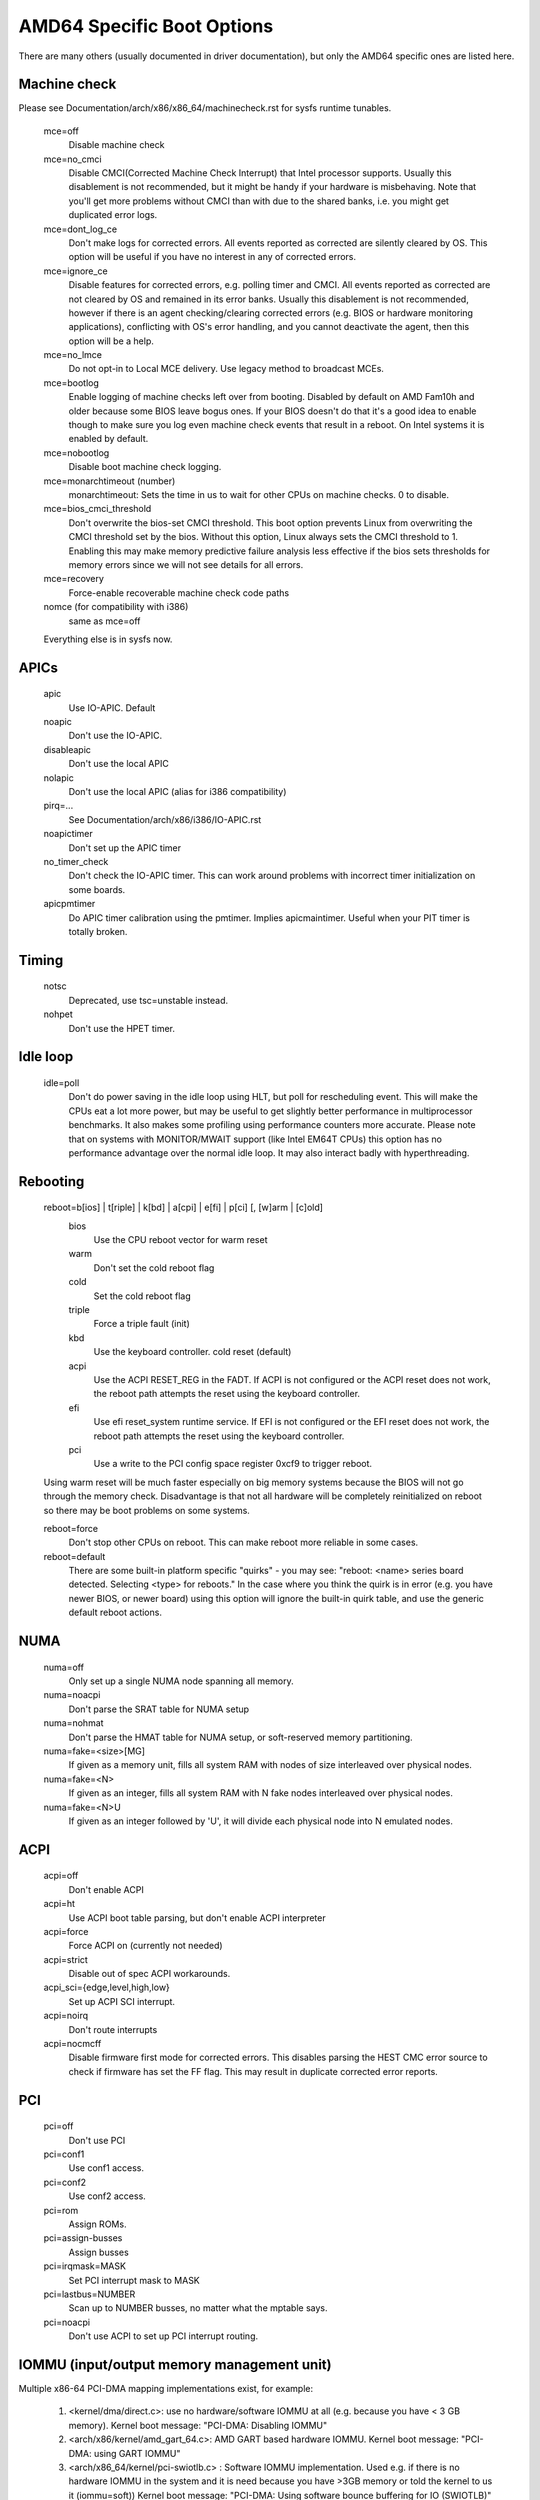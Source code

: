 .. SPDX-License-Identifier: GPL-2.0

===========================
AMD64 Specific Boot Options
===========================

There are many others (usually documented in driver documentation), but
only the AMD64 specific ones are listed here.

Machine check
=============
Please see Documentation/arch/x86/x86_64/machinecheck.rst for sysfs runtime tunables.

   mce=off
		Disable machine check
   mce=no_cmci
		Disable CMCI(Corrected Machine Check Interrupt) that
		Intel processor supports.  Usually this disablement is
		not recommended, but it might be handy if your hardware
		is misbehaving.
		Note that you'll get more problems without CMCI than with
		due to the shared banks, i.e. you might get duplicated
		error logs.
   mce=dont_log_ce
		Don't make logs for corrected errors.  All events reported
		as corrected are silently cleared by OS.
		This option will be useful if you have no interest in any
		of corrected errors.
   mce=ignore_ce
		Disable features for corrected errors, e.g. polling timer
		and CMCI.  All events reported as corrected are not cleared
		by OS and remained in its error banks.
		Usually this disablement is not recommended, however if
		there is an agent checking/clearing corrected errors
		(e.g. BIOS or hardware monitoring applications), conflicting
		with OS's error handling, and you cannot deactivate the agent,
		then this option will be a help.
   mce=no_lmce
		Do not opt-in to Local MCE delivery. Use legacy method
		to broadcast MCEs.
   mce=bootlog
		Enable logging of machine checks left over from booting.
		Disabled by default on AMD Fam10h and older because some BIOS
		leave bogus ones.
		If your BIOS doesn't do that it's a good idea to enable though
		to make sure you log even machine check events that result
		in a reboot. On Intel systems it is enabled by default.
   mce=nobootlog
		Disable boot machine check logging.
   mce=monarchtimeout (number)
		monarchtimeout:
		Sets the time in us to wait for other CPUs on machine checks. 0
		to disable.
   mce=bios_cmci_threshold
		Don't overwrite the bios-set CMCI threshold. This boot option
		prevents Linux from overwriting the CMCI threshold set by the
		bios. Without this option, Linux always sets the CMCI
		threshold to 1. Enabling this may make memory predictive failure
		analysis less effective if the bios sets thresholds for memory
		errors since we will not see details for all errors.
   mce=recovery
		Force-enable recoverable machine check code paths

   nomce (for compatibility with i386)
		same as mce=off

   Everything else is in sysfs now.

APICs
=====

   apic
	Use IO-APIC. Default

   noapic
	Don't use the IO-APIC.

   disableapic
	Don't use the local APIC

   nolapic
     Don't use the local APIC (alias for i386 compatibility)

   pirq=...
	See Documentation/arch/x86/i386/IO-APIC.rst

   noapictimer
	Don't set up the APIC timer

   no_timer_check
	Don't check the IO-APIC timer. This can work around
	problems with incorrect timer initialization on some boards.

   apicpmtimer
	Do APIC timer calibration using the pmtimer. Implies
	apicmaintimer. Useful when your PIT timer is totally broken.

Timing
======

  notsc
    Deprecated, use tsc=unstable instead.

  nohpet
    Don't use the HPET timer.

Idle loop
=========

  idle=poll
    Don't do power saving in the idle loop using HLT, but poll for rescheduling
    event. This will make the CPUs eat a lot more power, but may be useful
    to get slightly better performance in multiprocessor benchmarks. It also
    makes some profiling using performance counters more accurate.
    Please note that on systems with MONITOR/MWAIT support (like Intel EM64T
    CPUs) this option has no performance advantage over the normal idle loop.
    It may also interact badly with hyperthreading.

Rebooting
=========

   reboot=b[ios] | t[riple] | k[bd] | a[cpi] | e[fi] | p[ci] [, [w]arm | [c]old]
      bios
        Use the CPU reboot vector for warm reset
      warm
        Don't set the cold reboot flag
      cold
        Set the cold reboot flag
      triple
        Force a triple fault (init)
      kbd
        Use the keyboard controller. cold reset (default)
      acpi
        Use the ACPI RESET_REG in the FADT. If ACPI is not configured or
        the ACPI reset does not work, the reboot path attempts the reset
        using the keyboard controller.
      efi
        Use efi reset_system runtime service. If EFI is not configured or
        the EFI reset does not work, the reboot path attempts the reset using
        the keyboard controller.
      pci
        Use a write to the PCI config space register 0xcf9 to trigger reboot.

   Using warm reset will be much faster especially on big memory
   systems because the BIOS will not go through the memory check.
   Disadvantage is that not all hardware will be completely reinitialized
   on reboot so there may be boot problems on some systems.

   reboot=force
     Don't stop other CPUs on reboot. This can make reboot more reliable
     in some cases.

   reboot=default
     There are some built-in platform specific "quirks" - you may see:
     "reboot: <name> series board detected. Selecting <type> for reboots."
     In the case where you think the quirk is in error (e.g. you have
     newer BIOS, or newer board) using this option will ignore the built-in
     quirk table, and use the generic default reboot actions.

NUMA
====

  numa=off
    Only set up a single NUMA node spanning all memory.

  numa=noacpi
    Don't parse the SRAT table for NUMA setup

  numa=nohmat
    Don't parse the HMAT table for NUMA setup, or soft-reserved memory
    partitioning.

  numa=fake=<size>[MG]
    If given as a memory unit, fills all system RAM with nodes of
    size interleaved over physical nodes.

  numa=fake=<N>
    If given as an integer, fills all system RAM with N fake nodes
    interleaved over physical nodes.

  numa=fake=<N>U
    If given as an integer followed by 'U', it will divide each
    physical node into N emulated nodes.

ACPI
====

  acpi=off
    Don't enable ACPI
  acpi=ht
    Use ACPI boot table parsing, but don't enable ACPI interpreter
  acpi=force
    Force ACPI on (currently not needed)
  acpi=strict
    Disable out of spec ACPI workarounds.
  acpi_sci={edge,level,high,low}
    Set up ACPI SCI interrupt.
  acpi=noirq
    Don't route interrupts
  acpi=nocmcff
    Disable firmware first mode for corrected errors. This
    disables parsing the HEST CMC error source to check if
    firmware has set the FF flag. This may result in
    duplicate corrected error reports.

PCI
===

  pci=off
    Don't use PCI
  pci=conf1
    Use conf1 access.
  pci=conf2
    Use conf2 access.
  pci=rom
    Assign ROMs.
  pci=assign-busses
    Assign busses
  pci=irqmask=MASK
    Set PCI interrupt mask to MASK
  pci=lastbus=NUMBER
    Scan up to NUMBER busses, no matter what the mptable says.
  pci=noacpi
    Don't use ACPI to set up PCI interrupt routing.

IOMMU (input/output memory management unit)
===========================================
Multiple x86-64 PCI-DMA mapping implementations exist, for example:

   1. <kernel/dma/direct.c>: use no hardware/software IOMMU at all
      (e.g. because you have < 3 GB memory).
      Kernel boot message: "PCI-DMA: Disabling IOMMU"

   2. <arch/x86/kernel/amd_gart_64.c>: AMD GART based hardware IOMMU.
      Kernel boot message: "PCI-DMA: using GART IOMMU"

   3. <arch/x86_64/kernel/pci-swiotlb.c> : Software IOMMU implementation. Used
      e.g. if there is no hardware IOMMU in the system and it is need because
      you have >3GB memory or told the kernel to us it (iommu=soft))
      Kernel boot message: "PCI-DMA: Using software bounce buffering
      for IO (SWIOTLB)"

::

  iommu=[<size>][,noagp][,off][,force][,noforce]
  [,memaper[=<order>]][,merge][,fullflush][,nomerge]
  [,noaperture]

General iommu options:

    off
      Don't initialize and use any kind of IOMMU.
    noforce
      Don't force hardware IOMMU usage when it is not needed. (default).
    force
      Force the use of the hardware IOMMU even when it is
      not actually needed (e.g. because < 3 GB memory).
    soft
      Use software bounce buffering (SWIOTLB) (default for
      Intel machines). This can be used to prevent the usage
      of an available hardware IOMMU.

iommu options only relevant to the AMD GART hardware IOMMU:

    <size>
      Set the size of the remapping area in bytes.
    allowed
      Overwrite iommu off workarounds for specific chipsets.
    fullflush
      Flush IOMMU on each allocation (default).
    nofullflush
      Don't use IOMMU fullflush.
    memaper[=<order>]
      Allocate an own aperture over RAM with size 32MB<<order.
      (default: order=1, i.e. 64MB)
    merge
      Do scatter-gather (SG) merging. Implies "force" (experimental).
    nomerge
      Don't do scatter-gather (SG) merging.
    noaperture
      Ask the IOMMU not to touch the aperture for AGP.
    noagp
      Don't initialize the AGP driver and use full aperture.
    panic
      Always panic when IOMMU overflows.

iommu options only relevant to the software bounce buffering (SWIOTLB) IOMMU
implementation:

    swiotlb=<slots>[,force,noforce]
      <slots>
        Prereserve that many 2K slots for the software IO bounce buffering.
      force
        Force all IO through the software TLB.
      noforce
        Do not initialize the software TLB.


Miscellaneous
=============

  nogbpages
    Do not use GB pages for kernel direct mappings.
  gbpages
    Use GB pages for kernel direct mappings.


AMD SEV (Secure Encrypted Virtualization)
=========================================
Options relating to AMD SEV, specified via the following format:

::

   sev=option1[,option2]

The available options are:

   debug
     Enable debug messages.
